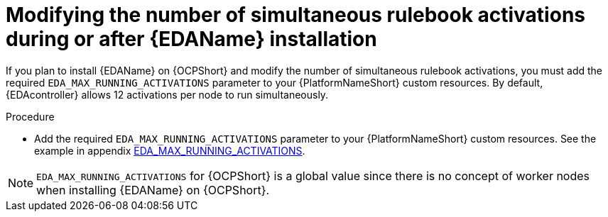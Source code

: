 [id="proc-operator-modify-eda-simultaneous-activations"]

= Modifying the number of simultaneous rulebook activations during or after {EDAName} installation

[role="_abstract"]
If you plan to install {EDAName} on {OCPShort} and modify the number of simultaneous rulebook activations, you must add the required `EDA_MAX_RUNNING_ACTIVATIONS` parameter to your {PlatformNameShort} custom resources. By default, {EDAcontroller} allows 12 activations per node to run simultaneously. 

.Procedure
* Add the required `EDA_MAX_RUNNING_ACTIVATIONS` parameter to your {PlatformNameShort} custom resources. See the example in appendix link:{URLOperatorInstallation}#eda_max_running_activations[EDA_MAX_RUNNING_ACTIVATIONS].

[NOTE]
====
`EDA_MAX_RUNNING_ACTIVATIONS` for {OCPShort} is a global value since there is no concept of worker nodes when installing {EDAName} on {OCPShort}.
====